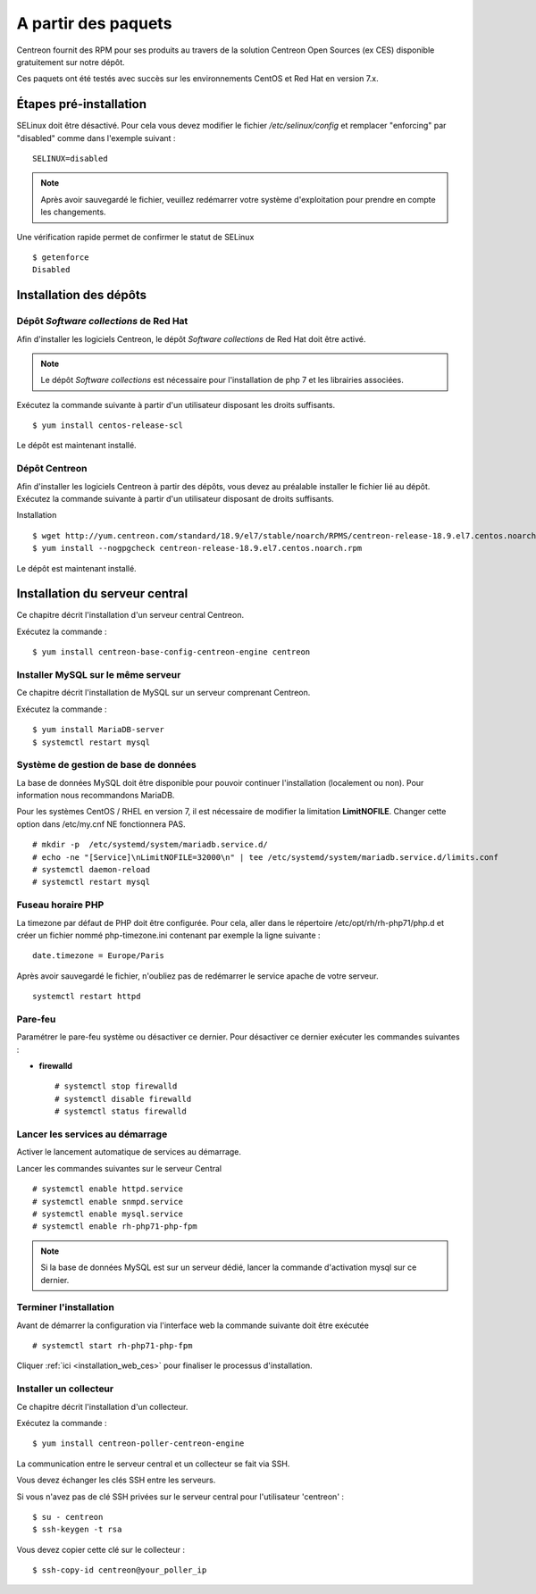 .. _install_from_packages:

====================
A partir des paquets
====================

Centreon fournit des RPM pour ses produits au travers de la solution Centreon Open Sources
(ex CES) disponible gratuitement sur notre dépôt.

Ces paquets ont été testés avec succès sur les environnements CentOS et
Red Hat en version 7.x.

***********************
Étapes pré-installation
***********************

SELinux doit être désactivé. Pour cela vous devez modifier le fichier */etc/selinux/config* et remplacer "enforcing" par "disabled" comme dans l'exemple suivant :

::

    SELINUX=disabled

.. note::
    Après avoir sauvegardé le fichier, veuillez redémarrer votre système d'exploitation pour prendre en compte les changements.

Une vérification rapide permet de confirmer le statut de SELinux ::

    $ getenforce
    Disabled

***********************
Installation des dépôts
***********************

Dépôt *Software collections* de Red Hat
-------------------------------------

Afin d'installer les logiciels Centreon, le dépôt *Software collections* de Red Hat doit être activé.

.. note::
    Le dépôt *Software collections* est nécessaire pour l'installation de php 7 et les librairies associées.

Exécutez la commande suivante à partir d'un utilisateur disposant les
droits suffisants.

::

   $ yum install centos-release-scl

Le dépôt est maintenant installé.

Dépôt Centreon
--------------

Afin d'installer les logiciels Centreon à partir des dépôts, vous devez au préalable installer
le fichier lié au dépôt. Exécutez la commande suivante à partir d'un utilisateur disposant de
droits suffisants.

Installation ::

   $ wget http://yum.centreon.com/standard/18.9/el7/stable/noarch/RPMS/centreon-release-18.9.el7.centos.noarch.rpm
   $ yum install --nogpgcheck centreon-release-18.9.el7.centos.noarch.rpm

Le dépôt est maintenant installé.

*******************************
Installation du serveur central
*******************************

Ce chapitre décrit l'installation d'un serveur central Centreon.

Exécutez la commande :

::

  $ yum install centreon-base-config-centreon-engine centreon

Installer MySQL sur le même serveur
-----------------------------------

Ce chapitre décrit l'installation de MySQL sur un serveur comprenant Centreon.

Exécutez la commande :

::

   $ yum install MariaDB-server
   $ systemctl restart mysql

Système de gestion de base de données
-------------------------------------

La base de données MySQL doit être disponible pour pouvoir continuer l'installation (localement ou non). Pour information nous recommandons MariaDB.

Pour les systèmes CentOS / RHEL en version 7, il est nécessaire de modifier la limitation **LimitNOFILE**.
Changer cette option dans /etc/my.cnf NE fonctionnera PAS.

::

   # mkdir -p  /etc/systemd/system/mariadb.service.d/
   # echo -ne "[Service]\nLimitNOFILE=32000\n" | tee /etc/systemd/system/mariadb.service.d/limits.conf
   # systemctl daemon-reload
   # systemctl restart mysql

Fuseau horaire PHP
------------------

La timezone par défaut de PHP doit être configurée. Pour cela, aller dans le répertoire /etc/opt/rh/rh-php71/php.d et créer un fichier nommé php-timezone.ini contenant par exemple la ligne suivante :

::

    date.timezone = Europe/Paris

Après avoir sauvegardé le fichier, n'oubliez pas de redémarrer le service apache de votre serveur.

::

    systemctl restart httpd

Pare-feu
--------

Paramétrer le pare-feu système ou désactiver ce dernier. Pour désactiver ce dernier exécuter les commandes suivantes :

* **firewalld** ::

    # systemctl stop firewalld
    # systemctl disable firewalld
    # systemctl status firewalld

Lancer les services au démarrage
--------------------------------

Activer le lancement automatique de services au démarrage.

Lancer les commandes suivantes sur le serveur Central ::

    # systemctl enable httpd.service
    # systemctl enable snmpd.service
    # systemctl enable mysql.service
    # systemctl enable rh-php71-php-fpm

.. note::
    Si la base de données MySQL est sur un serveur dédié, lancer la commande d'activation mysql sur ce dernier.

Terminer l'installation
-----------------------

Avant de démarrer la configuration via l'interface web la commande suivante doit être exécutée ::

    # systemctl start rh-php71-php-fpm

Cliquer :ref:`ici <installation_web_ces>` pour finaliser le processus d'installation.

Installer un collecteur
-----------------------

Ce chapitre décrit l'installation d'un collecteur.

Exécutez la commande :

::

    $ yum install centreon-poller-centreon-engine

La communication entre le serveur central et un collecteur se fait via SSH.

Vous devez échanger les clés SSH entre les serveurs.

Si vous n'avez pas de clé SSH privées sur le serveur central pour l'utilisateur 'centreon' :

::

   $ su - centreon
   $ ssh-keygen -t rsa

Vous devez copier cette clé sur le collecteur :

::

    $ ssh-copy-id centreon@your_poller_ip

